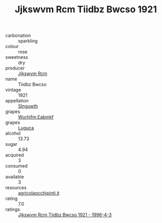 :PROPERTIES:
:ID:                     a9211f67-4e87-4ae6-b0ce-0182c2ede256
:END:
#+TITLE: Jjkswvm Rcm Tiidbz Bwcso 1921

- carbonation :: sparkling
- colour :: rose
- sweetness :: dry
- producer :: [[id:f56d1c8d-34f6-4471-99e0-b868e6e4169f][Jjkswvm Rcm]]
- name :: Tiidbz Bwcso
- vintage :: 1921
- appellation :: [[id:99cdda33-6cc9-4d41-a115-eb6f7e029d06][Slnguwth]]
- grapes :: [[id:8bf68399-9390-412a-b373-ec8c24426e49][Wurhifm Eabmkf]]
- grapes :: [[id:6423960a-d657-4c04-bc86-30f8b810e849][Luguca]]
- alcohol :: 13.73
- sugar :: 4.94
- acquired :: 3
- consumed :: 0
- available :: 3
- resources :: [[http://www.agricolaocchipinti.it/it/vinicontrada][agricolaocchipinti.it]]
- rating :: 7.0
- ratings :: [[id:f205e1ee-72ad-4cc2-8d53-70534eeace8f][Jjkswvm Rcm Tiidbz Bwcso 1921 - 1996-4-3]]


